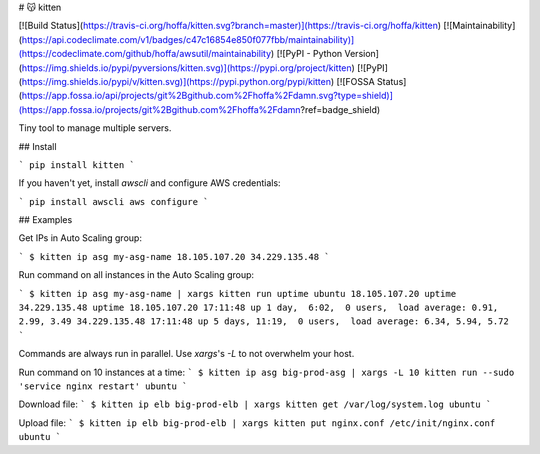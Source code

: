 # 😽 kitten

[![Build Status](https://travis-ci.org/hoffa/kitten.svg?branch=master)](https://travis-ci.org/hoffa/kitten) [![Maintainability](https://api.codeclimate.com/v1/badges/c47c16854e850f077fbb/maintainability)](https://codeclimate.com/github/hoffa/awsutil/maintainability) [![PyPI - Python Version](https://img.shields.io/pypi/pyversions/kitten.svg)](https://pypi.org/project/kitten) [![PyPI](https://img.shields.io/pypi/v/kitten.svg)](https://pypi.python.org/pypi/kitten) [![FOSSA Status](https://app.fossa.io/api/projects/git%2Bgithub.com%2Fhoffa%2Fdamn.svg?type=shield)](https://app.fossa.io/projects/git%2Bgithub.com%2Fhoffa%2Fdamn?ref=badge_shield)

Tiny tool to manage multiple servers.

## Install

```
pip install kitten
```

If you haven't yet, install `awscli` and configure AWS credentials:

```
pip install awscli
aws configure
```

## Examples

Get IPs in Auto Scaling group:

```
$ kitten ip asg my-asg-name
18.105.107.20
34.229.135.48
```

Run command on all instances in the Auto Scaling group:

```
$ kitten ip asg my-asg-name | xargs kitten run uptime ubuntu
18.105.107.20 uptime
34.229.135.48 uptime
18.105.107.20 17:11:48 up 1 day,  6:02,  0 users,  load average: 0.91, 2.99, 3.49
34.229.135.48 17:11:48 up 5 days, 11:19,  0 users,  load average: 6.34, 5.94, 5.72
```

Commands are always run in parallel. Use `xargs`'s `-L` to not overwhelm your host.

Run command on 10 instances at a time:
```
$ kitten ip asg big-prod-asg | xargs -L 10 kitten run --sudo 'service nginx restart' ubuntu
```

Download file:
```
$ kitten ip elb big-prod-elb | xargs kitten get /var/log/system.log ubuntu
```

Upload file:
```
$ kitten ip elb big-prod-elb | xargs kitten put nginx.conf /etc/init/nginx.conf ubuntu
```


